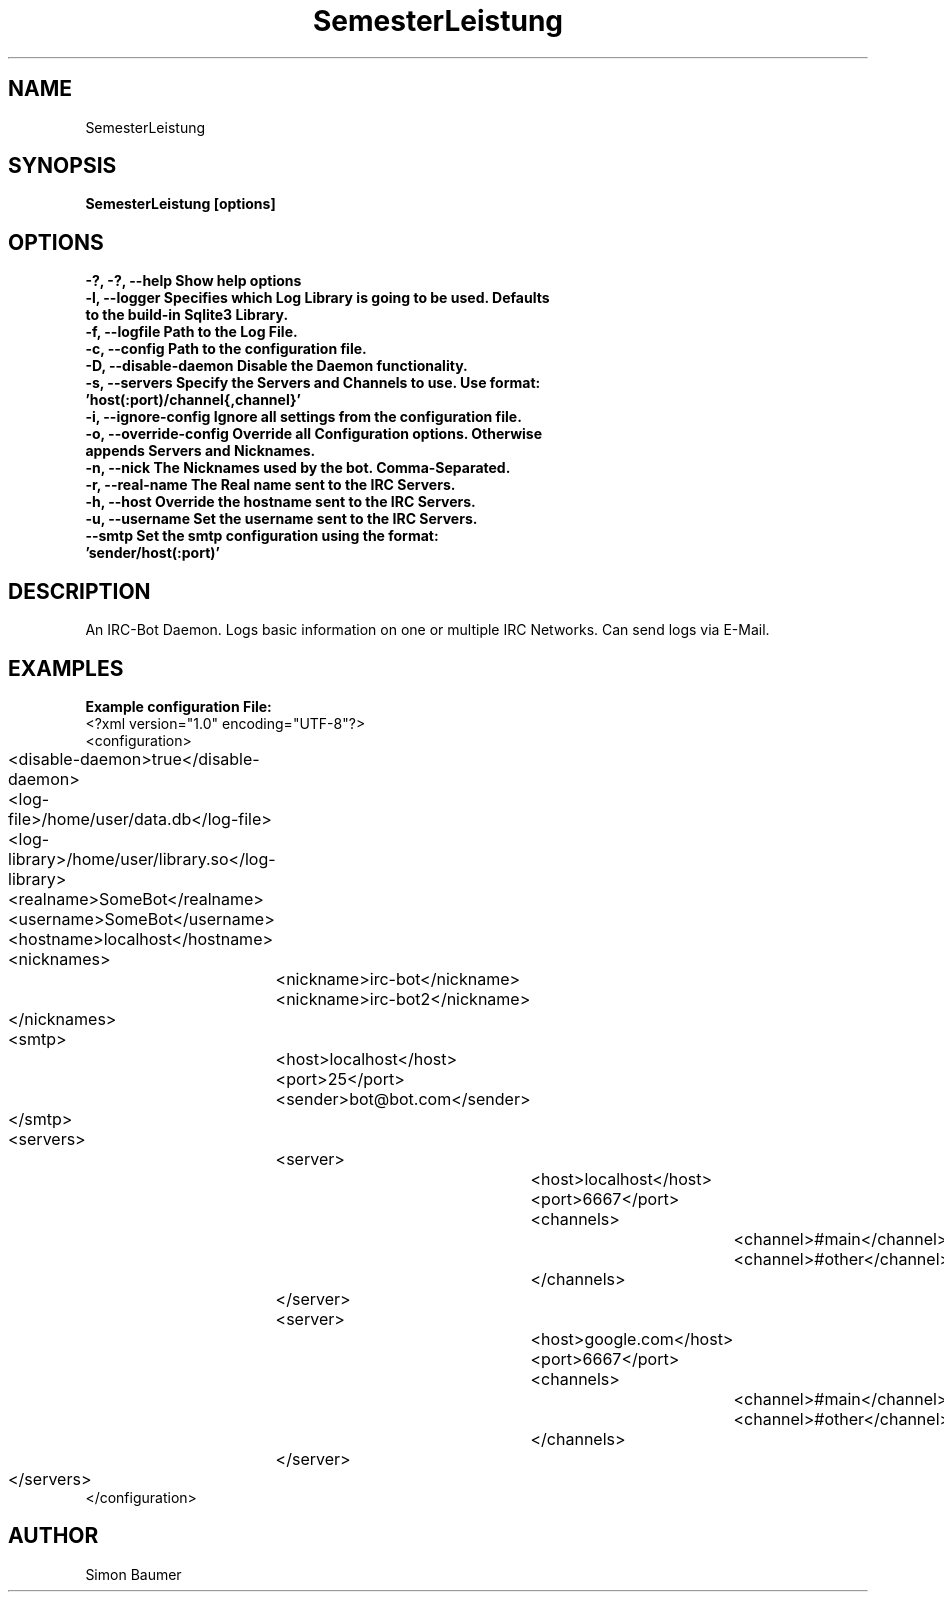 .TH SemesterLeistung 1 "April 11th, 2011" "SemesterLeistung" "Daemon"
.SH NAME
SemesterLeistung
.SH SYNOPSIS
.B SemesterLeistung [options]
.SH OPTIONS

.TP
.B "-?, -?, --help" Show help options
.TP
.B "-l, --logger" Specifies which Log Library is going to be used. Defaults to the build-in Sqlite3 Library.
.TP
.B "-f, --logfile" Path to the Log File.
.TP
.B "-c, --config" Path to the configuration file.
.TP
.B "-D, --disable-daemon" Disable the Daemon functionality.
.TP
.B "-s, --servers" Specify the Servers and Channels to use. Use format: 'host(:port)/channel{,channel}'
.TP
.B "-i, --ignore-config" Ignore all settings from the configuration file.
.TP
.B "-o, --override-config" Override all Configuration options. Otherwise appends Servers and Nicknames.
.TP
.B "-n, --nick" The Nicknames used by the bot. Comma-Separated.
.TP
.B "-r, --real-name" The "Real name" sent to the IRC Servers.
.TP
.B "-h, --host" Override the hostname sent to the IRC Servers.
.TP
.B "-u, --username" Set the username sent to the IRC Servers.
.TP	
.B "--smtp" Set the smtp configuration using the format: 'sender/host(:port)'

.SH DESCRIPTION
An IRC-Bot Daemon. Logs basic information on one or multiple IRC Networks. Can send logs via E-Mail.
.SH EXAMPLES
.B Example configuration File:
.nf
<?xml version="1.0" encoding="UTF-8"?>
<configuration>
	<disable-daemon>true</disable-daemon>
	<log-file>/home/user/data.db</log-file>
	<log-library>/home/user/library.so</log-library>
	<realname>SomeBot</realname>
	<username>SomeBot</username>
	<hostname>localhost</hostname>
	<nicknames>
		<nickname>irc-bot</nickname>
		<nickname>irc-bot2</nickname>
	</nicknames>
	<smtp>
		<host>localhost</host>
		<port>25</port>
		<sender>bot@bot.com</sender>
	</smtp>
	<servers>
		<server>
			<host>localhost</host>
			<port>6667</port>
			<channels>
				<channel>#main</channel>
				<channel>#other</channel>
			</channels>
		</server>
		<server>
			<host>google.com</host>
			<port>6667</port>
			<channels>
				<channel>#main</channel>
				<channel>#other</channel>
			</channels>
		</server>
	</servers>
</configuration>
.fi
.SH AUTHOR
Simon Baumer
